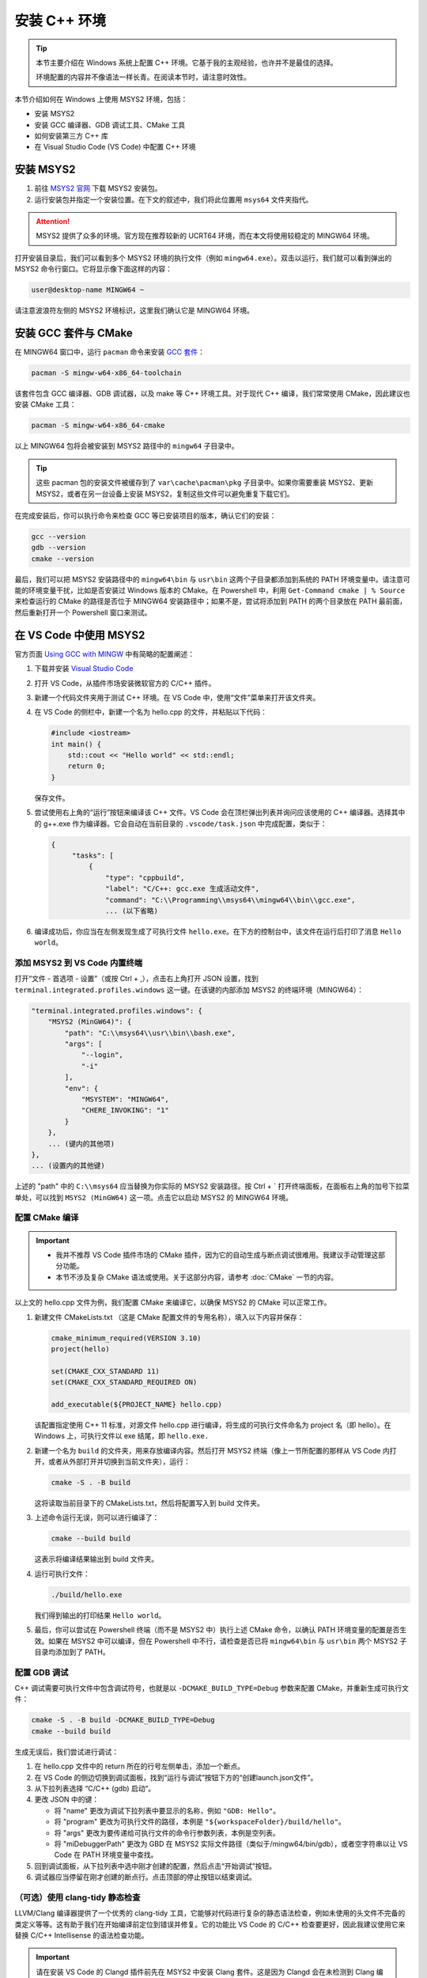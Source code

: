安装 C++ 环境
===================

.. tip::
   
    本节主要介绍在 Windows 系统上配置 C++ 环境。它基于我的主观经验，也许并不是最佳的选择。
    
    环境配置的内容并不像语法一样长青。在阅读本节时，请注意时效性。

本节介绍如何在 Windows 上使用 MSYS2 环境，包括：

- 安装 MSYS2
- 安装 GCC 编译器、GDB 调试工具、CMake 工具
- 如何安装第三方 C++ 库
- 在 Visual Studio Code (VS Code) 中配置 C++ 环境


安装 MSYS2
----------------

1. 前往 `MSYS2 官网 <https://www.msys2.org/#installation>`_ 下载 MSYS2 安装包。
2. 运行安装包并指定一个安装位置。在下文的叙述中，我们将此位置用 ``msys64`` 文件夹指代。


.. attention::

    MSYS2 提供了众多的环境。官方现在推荐较新的 UCRT64 环境，而在本文将使用较稳定的 MINGW64 环境。

打开安装目录后，我们可以看到多个 MSYS2 环境的执行文件（例如 ``mingw64.exe``）。双击以运行，我们就可以看到弹出的 MSYS2 命令行窗口。它将显示像下面这样的内容：

.. code-block::

    user@desktop-name MINGW64 ~

.. figure:: imgs/msys2-terminal.png
    :alt: MSYS2 命令行窗口截图
    :width: 400px
    :align: center


请注意波浪符左侧的 MSYS2 环境标识，这里我们确认它是 MINGW64 环境。


安装 GCC 套件与 CMake
--------------------------

在 MINGW64 窗口中，运行 ``pacman`` 命令来安装 `GCC 套件 <https://packages.msys2.org/groups/mingw-w64-x86_64-toolchain>`_：

.. code-block:: console

    pacman -S mingw-w64-x86_64-toolchain

该套件包含 GCC 编译器、GDB 调试器，以及 make 等 C++ 环境工具。对于现代 C++ 编译，我们常常使用 CMake，因此建议也安装 CMake 工具：

.. code-block:: console

    pacman -S mingw-w64-x86_64-cmake

以上 MINGW64 包将会被安装到 MSYS2 路径中的 ``mingw64`` 子目录中。

.. tip::

   这些 pacman 包的安装文件被缓存到了 ``var\cache\pacman\pkg`` 子目录中。如果你需要重装 MSYS2、更新 MSYS2，或者在另一台设备上安装 MSYS2，复制这些文件可以避免重复下载它们。

在完成安装后，你可以执行命令来检查 GCC 等已安装项目的版本，确认它们的安装：

.. code-block:: console

    gcc --version
    gdb --version
    cmake --version

最后，我们可以把 MSYS2 安装路径中的 ``mingw64\bin`` 与 ``usr\bin`` 这两个子目录都添加到系统的 PATH 环境变量中。请注意可能的环境变量干扰，比如是否安装过 Windows 版本的 CMake。在 Powershell 中，利用 ``Get-Command cmake | % Source`` 来检查运行的 CMake 的路径是否位于 MINGW64 安装路径中；如果不是，尝试将添加到 PATH 的两个目录放在 PATH 最前面，然后重新打开一个 Powershell 窗口来测试。


在 VS Code 中使用 MSYS2
------------------------------------

官方页面 `Using GCC with MINGW <https://code.visualstudio.com/docs/cpp/config-mingw>`_ 中有简略的配置阐述：

1. 下载并安装 `Visual Studio Code <https://code.visualstudio.com/download>`_ 
2. 打开 VS Code，从插件市场安装微软官方的 C/C++ 插件。
3. 新建一个代码文件夹用于测试 C++ 环境。在 VS Code 中，使用“文件”菜单来打开该文件夹。
4. 在 VS Code 的侧栏中，新建一个名为 hello.cpp 的文件，并粘贴以下代码：
   
   .. code-block:: cpp
      
      #include <iostream>
      int main() {
          std::cout << "Hello world" << std::endl;
          return 0;
      }

   保存文件。

5. 尝试使用右上角的“运行”按钮来编译该 C++ 文件。VS Code 会在顶栏弹出列表并询问应该使用的 C++ 编译器。选择其中的 g++.exe 作为编译器。它会自动在当前目录的 ``.vscode/task.json`` 中完成配置，类似于：
   
   .. code-block::
      
      {
           "tasks": [
               {
                   "type": "cppbuild",
                   "label": "C/C++: gcc.exe 生成活动文件",
                   "command": "C:\\Programming\\msys64\\mingw64\\bin\\gcc.exe",
                   ... (以下省略)

6. 编译成功后，你应当在左侧发现生成了可执行文件 ``hello.exe``。在下方的控制台中，该文件在运行后打印了消息 ``Hello world``。


添加 MSYS2 到 VS Code 内置终端
^^^^^^^^^^^^^^^^^^^^^^^^^^^^^^^^^

打开“文件 - 首选项 - 设置”（或按 Ctrl + ,），点击右上角打开 JSON 设置，找到 ``terminal.integrated.profiles.windows`` 这一键。在该键的内部添加 MSYS2 的终端环境（MINGW64）：

.. code-block::

    "terminal.integrated.profiles.windows": {
        "MSYS2 (MinGW64)": {
            "path": "C:\\msys64\\usr\\bin\\bash.exe",
            "args": [
                "--login",
                "-i"
            ],
            "env": {
                "MSYSTEM": "MINGW64",
                "CHERE_INVOKING": "1"
            }
        },
        ... (键内的其他项)
    },
    ... (设置内的其他键)

上述的 "path" 中的 ``C:\\msys64`` 应当替换为你实际的 MSYS2 安装路径。按 Ctrl + \` 打开终端面板，在面板右上角的加号下拉菜单处，可以找到 ``MSYS2 (MinGW64)`` 这一项。点击它以启动 MSYS2 的 MINGW64 环境。


配置 CMake 编译
^^^^^^^^^^^^^^^^^^

.. important::

   - 我并不推荐 VS Code 插件市场的 CMake 插件，因为它的自动生成与断点调试很难用。我建议手动管理这部分功能。
   - 本节不涉及复杂 CMake 语法或使用。关于这部分内容，请参考 :doc:`CMake` 一节的内容。

以上文的 hello.cpp 文件为例，我们配置 CMake 来编译它，以确保 MSYS2 的 CMake 可以正常工作。

1. 新建文件 CMakeLists.txt （这是 CMake 配置文件的专用名称），填入以下内容并保存：
   
   .. code-block:: cmake
      
      cmake_minimum_required(VERSION 3.10)
      project(hello)
      
      set(CMAKE_CXX_STANDARD 11)
      set(CMAKE_CXX_STANDARD_REQUIRED ON)
      
      add_executable(${PROJECT_NAME} hello.cpp)
   
   该配置指定使用 C++ 11 标准，对源文件 hello.cpp 进行编译，将生成的可执行文件命名为 project 名（即 hello）。在 Windows 上，可执行文件以 exe 结尾，即 ``hello.exe.``

2. 新建一个名为 ``build`` 的文件夹，用来存放编译内容。然后打开 MSYS2 终端（像上一节所配置的那样从 VS Code 内打开，或者从外部打开并切换到当前文件夹），运行：
   
   .. code-block:: console
      
      cmake -S . -B build
   
   这将读取当前目录下的 CMakeLists.txt，然后将配置写入到 build 文件夹。

3. 上述命令运行无误，则可以进行编译了：
   
   .. code-block:: console
      
      cmake --build build
   
   这表示将编译结果输出到 build 文件夹。

4. 运行可执行文件：
   
   .. code-block:: console
      
      ./build/hello.exe
   
   我们得到输出的打印结果 ``Hello world``。

5. 最后，你可以尝试在 Powershell 终端（而不是 MSYS2 中）执行上述 CMake 命令，以确认 PATH 环境变量的配置是否生效。如果在 MSYS2 中可以编译，但在 Powershell 中不行，请检查是否已将 ``mingw64\bin`` 与 ``usr\bin`` 两个 MSYS2 子目录均添加到了 PATH。


配置 GDB 调试
^^^^^^^^^^^^^^^^^^

C++ 调试需要可执行文件中包含调试符号，也就是以 ``-DCMAKE_BUILD_TYPE=Debug`` 参数来配置 CMake，并重新生成可执行文件：

.. code-block:: console

    cmake -S . -B build -DCMAKE_BUILD_TYPE=Debug
    cmake --build build

生成无误后，我们尝试进行调试：

1. 在 hello.cpp 文件中的 return 所在的行号左侧单击，添加一个断点。
2. 在 VS Code 的侧边切换到调试面板，找到“运行与调试”按钮下方的“创建launch.json文件”。
3. 从下拉列表选择 “C/C++ (gdb) 启动”。
4. 更改 JSON 中的键：
   
   * 将 "name" 更改为调试下拉列表中要显示的名称，例如 ``"GDB: Hello"``。
   * 将 "program" 更改为可执行文件的路径，本例是 ``"${workspaceFolder}/build/hello"``。
   * 将 "args" 更改为要传递给可执行文件的命令行参数列表，本例是空列表。
   * 将 "miDebuggerPath" 更改为 GBD 在 MSYS2 实际文件路径（类似于/mingw64/bin/gdb），或者空字符串以让 VS Code 在 PATH 环境变量中查找。

5. 回到调试面板，从下拉列表中选中刚才创建的配置，然后点击“开始调试”按钮。
6. 调试器应当停留在刚才创建的断点行。点击顶部的停止按钮以结束调试。


（可选）使用 clang-tidy 静态检查
^^^^^^^^^^^^^^^^^^^^^^^^^^^^^^^^^^^

LLVM/Clang 编译器提供了一个优秀的 clang-tidy 工具，它能够对代码进行复杂的静态语法检查，例如未使用的头文件不完备的类定义等等。这有助于我们在开始编译前定位到错误并修复。它的功能比 VS Code 的 C/C++ 检查要更好，因此我建议使用它来替换 C/C++ Intellisense 的语法检查功能。

.. important::

   请在安装 VS Code 的 Clangd 插件前先在 MSYS2 中安装 Clang 套件。这是因为 Clangd 会在未检测到 Clang 编译器时自动安装内容，而自动安装的版本常常出现一些头文件不能定位、std空间的函数名不能识别等奇怪的问题。在 MSYS2 中安装完整的 Clang 套件即可避免这些问题。

1. 打开 MSYS2，执行安装命令：
   
   .. code-block:: console
      
      pacman -S mingw-w64-clang-x86_64-toolchain
   
2. 在 VS Code 中安装 Clangd 插件。
3. 重启 VS Code 以加载插件。VS Code 可能提示 Clangd 的语法检查与 C/C++ Intellisense 冲突，询问是否关闭后者的语法功能。选择“是”。
4. Clangd 的语法检查会向当前目录下的 ``.cache`` 子文件夹写入临时文件。对于 Git 用户，记得将它加入 gitignore 规则。

最后，Clangd 插件提供的静态语法检查需要在 CMakeLists.txt 中添加一行，以允许将编译命令写入到 ``compile_command.json`` 文件供 Clangd 检查：

.. code-block::

    set(CMAKE_EXPORT_COMPILE_COMMANDS ON)


安装其他 C++ 库
--------------------

要在 MSYS2 中安装第三方 C++ 库，可以查阅该库的文档，是否能够通过 pacman 包管理工具来安装。用户还可以尝试使用 ``-Ss`` 选项来搜索。以下是对 Eigen 库的搜索结果：

.. code-block::

    $ pacman -Ss eigen3
    clangarm64/mingw-w64-clang-aarch64-eigen3
        Lightweight C++ template library for vector and matrix math (mingw-w64)
    mingw64/mingw-w64-x86_64-eigen3
        Lightweight C++ template library for vector and matrix math (mingw-w64)
    ucrt64/mingw-w64-ucrt-x86_64-eigen3
        Lightweight C++ template library for vector and matrix math (mingw-w64)
    clang64/mingw-w64-clang-x86_64-eigen3
        Lightweight C++ template library for vector and matrix math (mingw-w64)

其中，``mingw64/mingw-w64-x86_64-eigen3`` 即为适合安装到 MINGW64 环境的包。我们运行命令进行安装：

.. code-block:: console

    pacman -S mingw-w64-x86_64-eigen3


如果 pacman 上没有提供对应的库（或者版本号落后），我们可以根据库的文档自行编译。


（可选）将 MSYS2 添加到 Windows Terminal
-----------------------------------------------

为了在 Windows Terminal 中可以新建 MSYS2 选项卡，我们打开 Windows Terminal，并新建一个控制台 profile。然后填写：

- 名称 Name：``MINGW64 (MSYS2)``
- 命令 Command line：``msys64/msys2_shell.cmd -defterm -here -no-start -mingw64 -shell bash`` （将上述 msys64 替换为你的实际 MSYS2 安装目录）
- 图标 Icon：选择 MSYS2 安装目录下的 mingw64.ico 图标文件

保存后，即可在新建选项卡的下拉菜单中找到 MINGW64 (MSYS2)。
